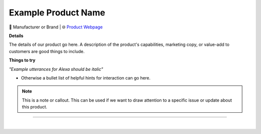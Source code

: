 Example Product Name
**********

.. image:: images/products/!exampleproduct.jpeg

🔹 Manufacturer or Brand  |  🌐 `Product Webpage <https://www.amazon.com/>`_

**Details** 

The details of our product go here. A description of the product's capabilities, marketing copy, or value-add to customers are good things to include.

**Things to try**

*"Example utterances for Alexa should be italic"*

* Otherwise a bullet list of helpful hints for interaction can go here.

.. note::
    This is a note or callout. This can be used if we want to draw attention to a specific issue or update about this product.

------------

|

